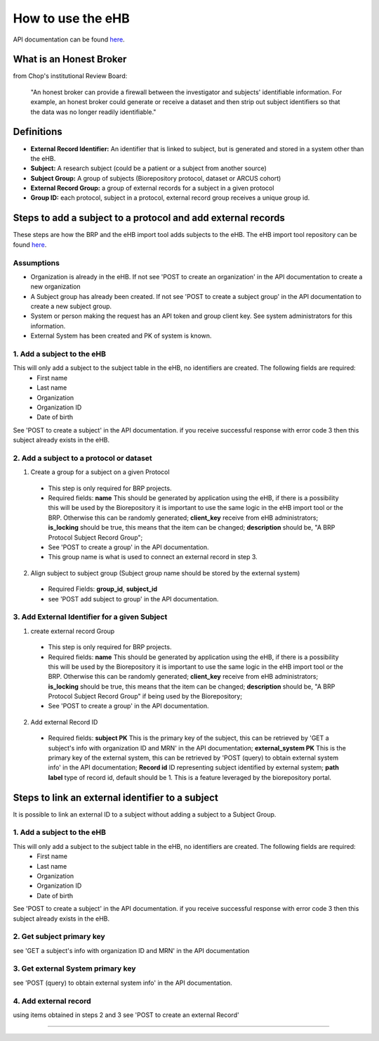 **How to use the eHB**
=======================

API documentation can be found `here <https://github.com/chop-dbhi/ehb-service/blob/issue33_API_Calls_Doc/docs/api.rst>`_.

**What is an Honest Broker**
----------------------------
from Chop's institutional Review Board:


    "An honest broker can provide a firewall between the investigator and subjects' identifiable information. For example, an honest broker could generate or receive a dataset and then strip out subject identifiers so that the data was no longer readily identifiable."


**Definitions**
----------------

- **External Record Identifier:** An identifier that is linked to  subject, but is generated and stored in a system other than the eHB.
- **Subject:** A research subject (could be a patient or a subject from another source)
- **Subject Group:** A group of subjects (Biorepository protocol, dataset or ARCUS cohort)
- **External Record Group:** a group of external records for a subject in a given protocol
- **Group ID:** each protocol, subject in a protocol, external record group receives a unique group id.

**Steps to add a subject to a protocol and add external records**
-----------

These steps are how the BRP and the eHB import tool adds subjects to the eHB.
The eHB import tool repository can be found `here <https://github.research.chop.edu/dbhi/ehb-import-tool>`_.

**Assumptions**
^^^^^^^^^^^^^^^

* Organization is already in the eHB. If not see 'POST to create an organization' in the API documentation to create a new organization
* A Subject group has already been created. If not see 'POST to create a subject group' in the API documentation to create a new subject group.
* System or person making the request has an API token and group client key. See system administrators for this information.
* External System has been created and PK of system is known.

**1. Add a subject to the eHB**
^^^^^^^^^^^^^^^^^^^^^^^^^^^^^^

This will only add a subject to the subject table in the eHB, no identifiers are created. The following fields are required:
      * First name
      * Last name
      * Organization
      * Organization ID
      * Date of birth

See 'POST to create a subject' in the API documentation. if you receive successful
response with error code 3 then this subject already exists in the eHB.

**2. Add a subject to a protocol or dataset**
^^^^^^^^^^^^^^^^^^^^^^^^^^^^^^^^^^^^^^^^^^^^

1. Create a group for a subject on a given Protocol
  * This step is only required for BRP projects.
  * Required fields:
    **name** This should be generated by application using the eHB, if there is
    a possibility this will be used by the Biorepository it is important to use
    the same logic in the eHB import tool or the BRP. Otherwise this can be
    randomly generated;
    **client_key** receive from eHB administrators;
    **is_locking** should be true, this means that the item can be changed;
    **description** should be, "A BRP Protocol Subject Record Group";
  * See 'POST to create a group' in the API documentation.
  * This group name is what is used to connect an external record in step 3.
2. Align subject to subject group (Subject group name should be stored by the external system)
  * Required Fields:
    **group_id**,
    **subject_id**
  * see 'POST add subject to group' in the API documentation.

**3. Add External Identifier for a given Subject**
^^^^^^^^^^^^^^^^^^^^^^^^^^^^^^^^^^^^^^^^^^^^^^^^^

1. create external record Group
  * This step is only required for BRP projects.
  * Required fields:
    **name** This should be generated by application using the eHB, if there is
    a possibility this will be used by the Biorepository it is important to use
    the same logic in the eHB import tool or the BRP. Otherwise this can be
    randomly generated;
    **client_key** receive from eHB administrators;
    **is_locking** should be true, this means that the item can be changed;
    **description** should be, "A BRP Protocol Subject Record Group" if being
    used by the Biorepository;
  * See 'POST to create a group' in the API documentation.
2. Add external Record ID
  * Required fields:
    **subject PK** This is the primary key of the subject, this can be retrieved
    by 'GET a subject's info with organization ID and MRN' in the API
    documentation;
    **external_system PK** This is the primary key of the external system, this
    can be retrieved by 'POST (query) to obtain external system info' in the
    API documentation;
    **Record id** ID representing subject identified by external system;
    **path**
    **label** type of record id, default should be 1. This is a feature
    leveraged by the biorepository portal.

**Steps to link an external identifier to a subject**
-----------
It is possible to link an external ID to a subject without adding a subject
to a Subject Group.

**1. Add a subject to the eHB**
^^^^^^^^^^^^^^^^^^^^^^^^^^^^^^

This will only add a subject to the subject table in the eHB, no identifiers are created. The following fields are required:
      * First name
      * Last name
      * Organization
      * Organization ID
      * Date of birth

See 'POST to create a subject' in the API documentation. if you receive successful
response with error code 3 then this subject already exists in the eHB.

**2. Get subject primary key**
^^^^^^^^^^^^^^^^^^^^^^^^^^^^^^^
see 'GET a subject's info with organization ID and MRN' in the API documentation

**3. Get external System primary key**
^^^^^^^^^^^^^^^^^^^^^^^^^^^^^^^^^^^^^^^
see 'POST (query) to obtain external system info' in the API documentation.

**4. Add external record**
^^^^^^^^^^^^^^^^^^^^^^^^^^
using items obtained in steps 2 and 3 see 'POST to create an external Record'

------------------------------------------------------------------------------------------------------------------------------------------------------------------------------------------------------------------------------------------------------------------------
